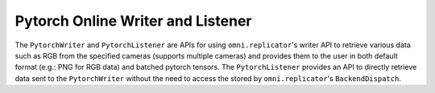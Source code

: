 Pytorch Online Writer and Listener
==================================

The ``PytorchWriter`` and ``PytorchListener`` are APIs for using ``omni.replicator``'s writer API to retrieve 
various data such as RGB from the specified cameras (supports multiple cameras) and provides them to 
the user in both default format (e.g.: PNG for RGB data) and batched pytorch tensors. The ``PytorchListener`` 
provides an API to directly retrieve data sent to the ``PytorchWriter`` without the need to access the stored 
by ``omni.replicator``'s ``BackendDispatch``.
